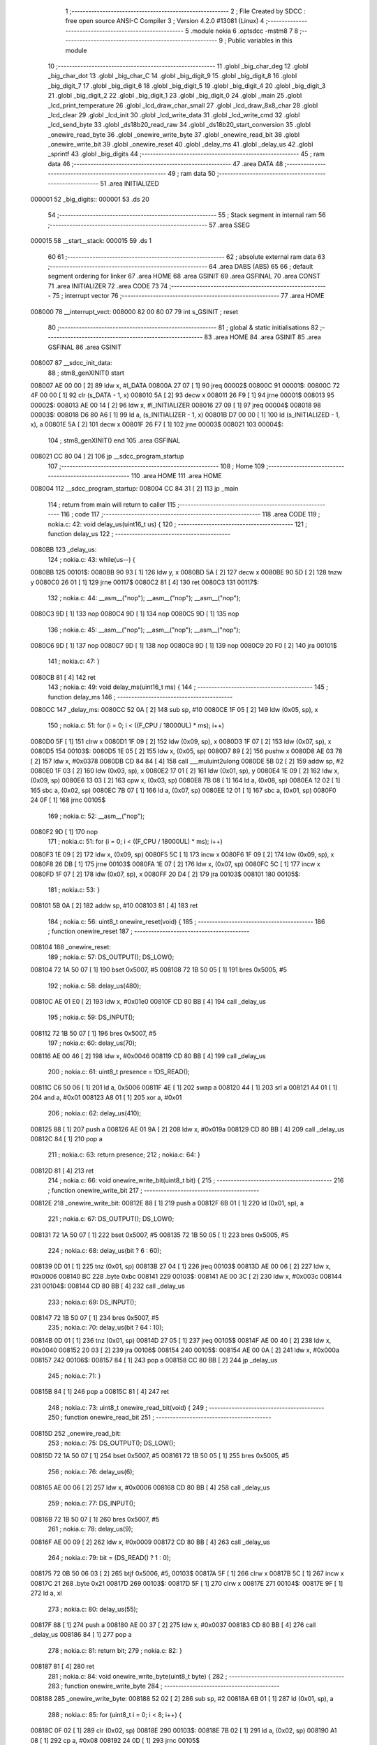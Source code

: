                                       1 ;--------------------------------------------------------
                                      2 ; File Created by SDCC : free open source ANSI-C Compiler
                                      3 ; Version 4.2.0 #13081 (Linux)
                                      4 ;--------------------------------------------------------
                                      5 	.module nokia
                                      6 	.optsdcc -mstm8
                                      7 	
                                      8 ;--------------------------------------------------------
                                      9 ; Public variables in this module
                                     10 ;--------------------------------------------------------
                                     11 	.globl _big_char_deg
                                     12 	.globl _big_char_dot
                                     13 	.globl _big_char_C
                                     14 	.globl _big_digit_9
                                     15 	.globl _big_digit_8
                                     16 	.globl _big_digit_7
                                     17 	.globl _big_digit_6
                                     18 	.globl _big_digit_5
                                     19 	.globl _big_digit_4
                                     20 	.globl _big_digit_3
                                     21 	.globl _big_digit_2
                                     22 	.globl _big_digit_1
                                     23 	.globl _big_digit_0
                                     24 	.globl _main
                                     25 	.globl _lcd_print_temperature
                                     26 	.globl _lcd_draw_char_small
                                     27 	.globl _lcd_draw_8x8_char
                                     28 	.globl _lcd_clear
                                     29 	.globl _lcd_init
                                     30 	.globl _lcd_write_data
                                     31 	.globl _lcd_write_cmd
                                     32 	.globl _lcd_send_byte
                                     33 	.globl _ds18b20_read_raw
                                     34 	.globl _ds18b20_start_conversion
                                     35 	.globl _onewire_read_byte
                                     36 	.globl _onewire_write_byte
                                     37 	.globl _onewire_read_bit
                                     38 	.globl _onewire_write_bit
                                     39 	.globl _onewire_reset
                                     40 	.globl _delay_ms
                                     41 	.globl _delay_us
                                     42 	.globl _sprintf
                                     43 	.globl _big_digits
                                     44 ;--------------------------------------------------------
                                     45 ; ram data
                                     46 ;--------------------------------------------------------
                                     47 	.area DATA
                                     48 ;--------------------------------------------------------
                                     49 ; ram data
                                     50 ;--------------------------------------------------------
                                     51 	.area INITIALIZED
      000001                         52 _big_digits::
      000001                         53 	.ds 20
                                     54 ;--------------------------------------------------------
                                     55 ; Stack segment in internal ram
                                     56 ;--------------------------------------------------------
                                     57 	.area	SSEG
      000015                         58 __start__stack:
      000015                         59 	.ds	1
                                     60 
                                     61 ;--------------------------------------------------------
                                     62 ; absolute external ram data
                                     63 ;--------------------------------------------------------
                                     64 	.area DABS (ABS)
                                     65 
                                     66 ; default segment ordering for linker
                                     67 	.area HOME
                                     68 	.area GSINIT
                                     69 	.area GSFINAL
                                     70 	.area CONST
                                     71 	.area INITIALIZER
                                     72 	.area CODE
                                     73 
                                     74 ;--------------------------------------------------------
                                     75 ; interrupt vector
                                     76 ;--------------------------------------------------------
                                     77 	.area HOME
      008000                         78 __interrupt_vect:
      008000 82 00 80 07             79 	int s_GSINIT ; reset
                                     80 ;--------------------------------------------------------
                                     81 ; global & static initialisations
                                     82 ;--------------------------------------------------------
                                     83 	.area HOME
                                     84 	.area GSINIT
                                     85 	.area GSFINAL
                                     86 	.area GSINIT
      008007                         87 __sdcc_init_data:
                                     88 ; stm8_genXINIT() start
      008007 AE 00 00         [ 2]   89 	ldw x, #l_DATA
      00800A 27 07            [ 1]   90 	jreq	00002$
      00800C                         91 00001$:
      00800C 72 4F 00 00      [ 1]   92 	clr (s_DATA - 1, x)
      008010 5A               [ 2]   93 	decw x
      008011 26 F9            [ 1]   94 	jrne	00001$
      008013                         95 00002$:
      008013 AE 00 14         [ 2]   96 	ldw	x, #l_INITIALIZER
      008016 27 09            [ 1]   97 	jreq	00004$
      008018                         98 00003$:
      008018 D6 80 A6         [ 1]   99 	ld	a, (s_INITIALIZER - 1, x)
      00801B D7 00 00         [ 1]  100 	ld	(s_INITIALIZED - 1, x), a
      00801E 5A               [ 2]  101 	decw	x
      00801F 26 F7            [ 1]  102 	jrne	00003$
      008021                        103 00004$:
                                    104 ; stm8_genXINIT() end
                                    105 	.area GSFINAL
      008021 CC 80 04         [ 2]  106 	jp	__sdcc_program_startup
                                    107 ;--------------------------------------------------------
                                    108 ; Home
                                    109 ;--------------------------------------------------------
                                    110 	.area HOME
                                    111 	.area HOME
      008004                        112 __sdcc_program_startup:
      008004 CC 84 31         [ 2]  113 	jp	_main
                                    114 ;	return from main will return to caller
                                    115 ;--------------------------------------------------------
                                    116 ; code
                                    117 ;--------------------------------------------------------
                                    118 	.area CODE
                                    119 ;	nokia.c: 42: void delay_us(uint16_t us) {
                                    120 ;	-----------------------------------------
                                    121 ;	 function delay_us
                                    122 ;	-----------------------------------------
      0080BB                        123 _delay_us:
                                    124 ;	nokia.c: 43: while(us--) {
      0080BB                        125 00101$:
      0080BB 90 93            [ 1]  126 	ldw	y, x
      0080BD 5A               [ 2]  127 	decw	x
      0080BE 90 5D            [ 2]  128 	tnzw	y
      0080C0 26 01            [ 1]  129 	jrne	00117$
      0080C2 81               [ 4]  130 	ret
      0080C3                        131 00117$:
                                    132 ;	nokia.c: 44: __asm__("nop"); __asm__("nop"); __asm__("nop");
      0080C3 9D               [ 1]  133 	nop
      0080C4 9D               [ 1]  134 	nop
      0080C5 9D               [ 1]  135 	nop
                                    136 ;	nokia.c: 45: __asm__("nop"); __asm__("nop"); __asm__("nop");
      0080C6 9D               [ 1]  137 	nop
      0080C7 9D               [ 1]  138 	nop
      0080C8 9D               [ 1]  139 	nop
      0080C9 20 F0            [ 2]  140 	jra	00101$
                                    141 ;	nokia.c: 47: }
      0080CB 81               [ 4]  142 	ret
                                    143 ;	nokia.c: 49: void delay_ms(uint16_t ms) {
                                    144 ;	-----------------------------------------
                                    145 ;	 function delay_ms
                                    146 ;	-----------------------------------------
      0080CC                        147 _delay_ms:
      0080CC 52 0A            [ 2]  148 	sub	sp, #10
      0080CE 1F 05            [ 2]  149 	ldw	(0x05, sp), x
                                    150 ;	nokia.c: 51: for (i = 0; i < ((F_CPU / 18000UL) * ms); i++)
      0080D0 5F               [ 1]  151 	clrw	x
      0080D1 1F 09            [ 2]  152 	ldw	(0x09, sp), x
      0080D3 1F 07            [ 2]  153 	ldw	(0x07, sp), x
      0080D5                        154 00103$:
      0080D5 1E 05            [ 2]  155 	ldw	x, (0x05, sp)
      0080D7 89               [ 2]  156 	pushw	x
      0080D8 AE 03 78         [ 2]  157 	ldw	x, #0x0378
      0080DB CD 84 84         [ 4]  158 	call	___muluint2ulong
      0080DE 5B 02            [ 2]  159 	addw	sp, #2
      0080E0 1F 03            [ 2]  160 	ldw	(0x03, sp), x
      0080E2 17 01            [ 2]  161 	ldw	(0x01, sp), y
      0080E4 1E 09            [ 2]  162 	ldw	x, (0x09, sp)
      0080E6 13 03            [ 2]  163 	cpw	x, (0x03, sp)
      0080E8 7B 08            [ 1]  164 	ld	a, (0x08, sp)
      0080EA 12 02            [ 1]  165 	sbc	a, (0x02, sp)
      0080EC 7B 07            [ 1]  166 	ld	a, (0x07, sp)
      0080EE 12 01            [ 1]  167 	sbc	a, (0x01, sp)
      0080F0 24 0F            [ 1]  168 	jrnc	00105$
                                    169 ;	nokia.c: 52: __asm__("nop");
      0080F2 9D               [ 1]  170 	nop
                                    171 ;	nokia.c: 51: for (i = 0; i < ((F_CPU / 18000UL) * ms); i++)
      0080F3 1E 09            [ 2]  172 	ldw	x, (0x09, sp)
      0080F5 5C               [ 1]  173 	incw	x
      0080F6 1F 09            [ 2]  174 	ldw	(0x09, sp), x
      0080F8 26 DB            [ 1]  175 	jrne	00103$
      0080FA 1E 07            [ 2]  176 	ldw	x, (0x07, sp)
      0080FC 5C               [ 1]  177 	incw	x
      0080FD 1F 07            [ 2]  178 	ldw	(0x07, sp), x
      0080FF 20 D4            [ 2]  179 	jra	00103$
      008101                        180 00105$:
                                    181 ;	nokia.c: 53: }
      008101 5B 0A            [ 2]  182 	addw	sp, #10
      008103 81               [ 4]  183 	ret
                                    184 ;	nokia.c: 56: uint8_t onewire_reset(void) {
                                    185 ;	-----------------------------------------
                                    186 ;	 function onewire_reset
                                    187 ;	-----------------------------------------
      008104                        188 _onewire_reset:
                                    189 ;	nokia.c: 57: DS_OUTPUT(); DS_LOW();
      008104 72 1A 50 07      [ 1]  190 	bset	0x5007, #5
      008108 72 1B 50 05      [ 1]  191 	bres	0x5005, #5
                                    192 ;	nokia.c: 58: delay_us(480);
      00810C AE 01 E0         [ 2]  193 	ldw	x, #0x01e0
      00810F CD 80 BB         [ 4]  194 	call	_delay_us
                                    195 ;	nokia.c: 59: DS_INPUT();
      008112 72 1B 50 07      [ 1]  196 	bres	0x5007, #5
                                    197 ;	nokia.c: 60: delay_us(70);
      008116 AE 00 46         [ 2]  198 	ldw	x, #0x0046
      008119 CD 80 BB         [ 4]  199 	call	_delay_us
                                    200 ;	nokia.c: 61: uint8_t presence = !DS_READ();
      00811C C6 50 06         [ 1]  201 	ld	a, 0x5006
      00811F 4E               [ 1]  202 	swap	a
      008120 44               [ 1]  203 	srl	a
      008121 A4 01            [ 1]  204 	and	a, #0x01
      008123 A8 01            [ 1]  205 	xor	a, #0x01
                                    206 ;	nokia.c: 62: delay_us(410);
      008125 88               [ 1]  207 	push	a
      008126 AE 01 9A         [ 2]  208 	ldw	x, #0x019a
      008129 CD 80 BB         [ 4]  209 	call	_delay_us
      00812C 84               [ 1]  210 	pop	a
                                    211 ;	nokia.c: 63: return presence;
                                    212 ;	nokia.c: 64: }
      00812D 81               [ 4]  213 	ret
                                    214 ;	nokia.c: 66: void onewire_write_bit(uint8_t bit) {
                                    215 ;	-----------------------------------------
                                    216 ;	 function onewire_write_bit
                                    217 ;	-----------------------------------------
      00812E                        218 _onewire_write_bit:
      00812E 88               [ 1]  219 	push	a
      00812F 6B 01            [ 1]  220 	ld	(0x01, sp), a
                                    221 ;	nokia.c: 67: DS_OUTPUT(); DS_LOW();
      008131 72 1A 50 07      [ 1]  222 	bset	0x5007, #5
      008135 72 1B 50 05      [ 1]  223 	bres	0x5005, #5
                                    224 ;	nokia.c: 68: delay_us(bit ? 6 : 60);
      008139 0D 01            [ 1]  225 	tnz	(0x01, sp)
      00813B 27 04            [ 1]  226 	jreq	00103$
      00813D AE 00 06         [ 2]  227 	ldw	x, #0x0006
      008140 BC                     228 	.byte 0xbc
      008141                        229 00103$:
      008141 AE 00 3C         [ 2]  230 	ldw	x, #0x003c
      008144                        231 00104$:
      008144 CD 80 BB         [ 4]  232 	call	_delay_us
                                    233 ;	nokia.c: 69: DS_INPUT();
      008147 72 1B 50 07      [ 1]  234 	bres	0x5007, #5
                                    235 ;	nokia.c: 70: delay_us(bit ? 64 : 10);
      00814B 0D 01            [ 1]  236 	tnz	(0x01, sp)
      00814D 27 05            [ 1]  237 	jreq	00105$
      00814F AE 00 40         [ 2]  238 	ldw	x, #0x0040
      008152 20 03            [ 2]  239 	jra	00106$
      008154                        240 00105$:
      008154 AE 00 0A         [ 2]  241 	ldw	x, #0x000a
      008157                        242 00106$:
      008157 84               [ 1]  243 	pop	a
      008158 CC 80 BB         [ 2]  244 	jp	_delay_us
                                    245 ;	nokia.c: 71: }
      00815B 84               [ 1]  246 	pop	a
      00815C 81               [ 4]  247 	ret
                                    248 ;	nokia.c: 73: uint8_t onewire_read_bit(void) {
                                    249 ;	-----------------------------------------
                                    250 ;	 function onewire_read_bit
                                    251 ;	-----------------------------------------
      00815D                        252 _onewire_read_bit:
                                    253 ;	nokia.c: 75: DS_OUTPUT(); DS_LOW();
      00815D 72 1A 50 07      [ 1]  254 	bset	0x5007, #5
      008161 72 1B 50 05      [ 1]  255 	bres	0x5005, #5
                                    256 ;	nokia.c: 76: delay_us(6);
      008165 AE 00 06         [ 2]  257 	ldw	x, #0x0006
      008168 CD 80 BB         [ 4]  258 	call	_delay_us
                                    259 ;	nokia.c: 77: DS_INPUT();
      00816B 72 1B 50 07      [ 1]  260 	bres	0x5007, #5
                                    261 ;	nokia.c: 78: delay_us(9);
      00816F AE 00 09         [ 2]  262 	ldw	x, #0x0009
      008172 CD 80 BB         [ 4]  263 	call	_delay_us
                                    264 ;	nokia.c: 79: bit = (DS_READ() ? 1 : 0);
      008175 72 0B 50 06 03   [ 2]  265 	btjf	0x5006, #5, 00103$
      00817A 5F               [ 1]  266 	clrw	x
      00817B 5C               [ 1]  267 	incw	x
      00817C 21                     268 	.byte 0x21
      00817D                        269 00103$:
      00817D 5F               [ 1]  270 	clrw	x
      00817E                        271 00104$:
      00817E 9F               [ 1]  272 	ld	a, xl
                                    273 ;	nokia.c: 80: delay_us(55);
      00817F 88               [ 1]  274 	push	a
      008180 AE 00 37         [ 2]  275 	ldw	x, #0x0037
      008183 CD 80 BB         [ 4]  276 	call	_delay_us
      008186 84               [ 1]  277 	pop	a
                                    278 ;	nokia.c: 81: return bit;
                                    279 ;	nokia.c: 82: }
      008187 81               [ 4]  280 	ret
                                    281 ;	nokia.c: 84: void onewire_write_byte(uint8_t byte) {
                                    282 ;	-----------------------------------------
                                    283 ;	 function onewire_write_byte
                                    284 ;	-----------------------------------------
      008188                        285 _onewire_write_byte:
      008188 52 02            [ 2]  286 	sub	sp, #2
      00818A 6B 01            [ 1]  287 	ld	(0x01, sp), a
                                    288 ;	nokia.c: 85: for (uint8_t i = 0; i < 8; i++) {
      00818C 0F 02            [ 1]  289 	clr	(0x02, sp)
      00818E                        290 00103$:
      00818E 7B 02            [ 1]  291 	ld	a, (0x02, sp)
      008190 A1 08            [ 1]  292 	cp	a, #0x08
      008192 24 0D            [ 1]  293 	jrnc	00105$
                                    294 ;	nokia.c: 86: onewire_write_bit(byte & 0x01);
      008194 7B 01            [ 1]  295 	ld	a, (0x01, sp)
      008196 A4 01            [ 1]  296 	and	a, #0x01
      008198 CD 81 2E         [ 4]  297 	call	_onewire_write_bit
                                    298 ;	nokia.c: 87: byte >>= 1;
      00819B 04 01            [ 1]  299 	srl	(0x01, sp)
                                    300 ;	nokia.c: 85: for (uint8_t i = 0; i < 8; i++) {
      00819D 0C 02            [ 1]  301 	inc	(0x02, sp)
      00819F 20 ED            [ 2]  302 	jra	00103$
      0081A1                        303 00105$:
                                    304 ;	nokia.c: 89: }
      0081A1 5B 02            [ 2]  305 	addw	sp, #2
      0081A3 81               [ 4]  306 	ret
                                    307 ;	nokia.c: 91: uint8_t onewire_read_byte(void) {
                                    308 ;	-----------------------------------------
                                    309 ;	 function onewire_read_byte
                                    310 ;	-----------------------------------------
      0081A4                        311 _onewire_read_byte:
      0081A4 52 02            [ 2]  312 	sub	sp, #2
                                    313 ;	nokia.c: 92: uint8_t byte = 0;
      0081A6 0F 01            [ 1]  314 	clr	(0x01, sp)
                                    315 ;	nokia.c: 93: for (uint8_t i = 0; i < 8; i++) {
      0081A8 0F 02            [ 1]  316 	clr	(0x02, sp)
      0081AA                        317 00105$:
      0081AA 7B 02            [ 1]  318 	ld	a, (0x02, sp)
      0081AC A1 08            [ 1]  319 	cp	a, #0x08
      0081AE 24 11            [ 1]  320 	jrnc	00103$
                                    321 ;	nokia.c: 94: byte >>= 1;
      0081B0 04 01            [ 1]  322 	srl	(0x01, sp)
                                    323 ;	nokia.c: 95: if (onewire_read_bit()) byte |= 0x80;
      0081B2 CD 81 5D         [ 4]  324 	call	_onewire_read_bit
      0081B5 4D               [ 1]  325 	tnz	a
      0081B6 27 05            [ 1]  326 	jreq	00106$
      0081B8 08 01            [ 1]  327 	sll	(0x01, sp)
      0081BA 99               [ 1]  328 	scf
      0081BB 06 01            [ 1]  329 	rrc	(0x01, sp)
      0081BD                        330 00106$:
                                    331 ;	nokia.c: 93: for (uint8_t i = 0; i < 8; i++) {
      0081BD 0C 02            [ 1]  332 	inc	(0x02, sp)
      0081BF 20 E9            [ 2]  333 	jra	00105$
      0081C1                        334 00103$:
                                    335 ;	nokia.c: 97: return byte;
      0081C1 7B 01            [ 1]  336 	ld	a, (0x01, sp)
                                    337 ;	nokia.c: 98: }
      0081C3 5B 02            [ 2]  338 	addw	sp, #2
      0081C5 81               [ 4]  339 	ret
                                    340 ;	nokia.c: 100: void ds18b20_start_conversion(void) {
                                    341 ;	-----------------------------------------
                                    342 ;	 function ds18b20_start_conversion
                                    343 ;	-----------------------------------------
      0081C6                        344 _ds18b20_start_conversion:
                                    345 ;	nokia.c: 101: onewire_reset();
      0081C6 CD 81 04         [ 4]  346 	call	_onewire_reset
                                    347 ;	nokia.c: 102: onewire_write_byte(0xCC);
      0081C9 A6 CC            [ 1]  348 	ld	a, #0xcc
      0081CB CD 81 88         [ 4]  349 	call	_onewire_write_byte
                                    350 ;	nokia.c: 103: onewire_write_byte(0x44);
      0081CE A6 44            [ 1]  351 	ld	a, #0x44
                                    352 ;	nokia.c: 104: }
      0081D0 CC 81 88         [ 2]  353 	jp	_onewire_write_byte
                                    354 ;	nokia.c: 106: int16_t ds18b20_read_raw(void) {
                                    355 ;	-----------------------------------------
                                    356 ;	 function ds18b20_read_raw
                                    357 ;	-----------------------------------------
      0081D3                        358 _ds18b20_read_raw:
      0081D3 52 04            [ 2]  359 	sub	sp, #4
                                    360 ;	nokia.c: 107: onewire_reset();
      0081D5 CD 81 04         [ 4]  361 	call	_onewire_reset
                                    362 ;	nokia.c: 108: onewire_write_byte(0xCC);
      0081D8 A6 CC            [ 1]  363 	ld	a, #0xcc
      0081DA CD 81 88         [ 4]  364 	call	_onewire_write_byte
                                    365 ;	nokia.c: 109: onewire_write_byte(0xBE);
      0081DD A6 BE            [ 1]  366 	ld	a, #0xbe
      0081DF CD 81 88         [ 4]  367 	call	_onewire_write_byte
                                    368 ;	nokia.c: 110: uint8_t lsb = onewire_read_byte();
      0081E2 CD 81 A4         [ 4]  369 	call	_onewire_read_byte
                                    370 ;	nokia.c: 111: uint8_t msb = onewire_read_byte();
      0081E5 88               [ 1]  371 	push	a
      0081E6 CD 81 A4         [ 4]  372 	call	_onewire_read_byte
      0081E9 95               [ 1]  373 	ld	xh, a
      0081EA 84               [ 1]  374 	pop	a
                                    375 ;	nokia.c: 112: return ((int16_t)msb << 8) | lsb;
      0081EB 0F 02            [ 1]  376 	clr	(0x02, sp)
      0081ED 0F 03            [ 1]  377 	clr	(0x03, sp)
      0081EF 1A 02            [ 1]  378 	or	a, (0x02, sp)
      0081F1 02               [ 1]  379 	rlwa	x
      0081F2 1A 03            [ 1]  380 	or	a, (0x03, sp)
      0081F4 95               [ 1]  381 	ld	xh, a
                                    382 ;	nokia.c: 113: }
      0081F5 5B 04            [ 2]  383 	addw	sp, #4
      0081F7 81               [ 4]  384 	ret
                                    385 ;	nokia.c: 117: void lcd_send_byte(uint8_t data) {
                                    386 ;	-----------------------------------------
                                    387 ;	 function lcd_send_byte
                                    388 ;	-----------------------------------------
      0081F8                        389 _lcd_send_byte:
      0081F8 88               [ 1]  390 	push	a
      0081F9 95               [ 1]  391 	ld	xh, a
                                    392 ;	nokia.c: 118: for (uint8_t i = 0; i < 8; i++) {
      0081FA 0F 01            [ 1]  393 	clr	(0x01, sp)
      0081FC                        394 00106$:
      0081FC 7B 01            [ 1]  395 	ld	a, (0x01, sp)
      0081FE A1 08            [ 1]  396 	cp	a, #0x08
      008200 24 21            [ 1]  397 	jrnc	00108$
                                    398 ;	nokia.c: 119: if (data & 0x80) LCD_DIN_HIGH();  // Si bit courant = 1, ligne DIN à 1
      008202 C6 50 0A         [ 1]  399 	ld	a, 0x500a
      008205 5D               [ 2]  400 	tnzw	x
      008206 2A 07            [ 1]  401 	jrpl	00102$
      008208 AA 40            [ 1]  402 	or	a, #0x40
      00820A C7 50 0A         [ 1]  403 	ld	0x500a, a
      00820D 20 05            [ 2]  404 	jra	00103$
      00820F                        405 00102$:
                                    406 ;	nokia.c: 120: else LCD_DIN_LOW();               // Sinon ligne DIN à 0
      00820F A4 BF            [ 1]  407 	and	a, #0xbf
      008211 C7 50 0A         [ 1]  408 	ld	0x500a, a
      008214                        409 00103$:
                                    410 ;	nokia.c: 122: LCD_CLK_HIGH();  // Front montant : le LCD lit le bit ici
      008214 72 1A 50 0A      [ 1]  411 	bset	0x500a, #5
                                    412 ;	nokia.c: 123: LCD_CLK_LOW();   // Front descendant : prêt pour le bit suivant
      008218 72 1B 50 0A      [ 1]  413 	bres	0x500a, #5
                                    414 ;	nokia.c: 125: data <<= 1;  // Décale vers la gauche pour le prochain bit
      00821C 9E               [ 1]  415 	ld	a, xh
      00821D 48               [ 1]  416 	sll	a
      00821E 95               [ 1]  417 	ld	xh, a
                                    418 ;	nokia.c: 118: for (uint8_t i = 0; i < 8; i++) {
      00821F 0C 01            [ 1]  419 	inc	(0x01, sp)
      008221 20 D9            [ 2]  420 	jra	00106$
      008223                        421 00108$:
                                    422 ;	nokia.c: 127: }
      008223 84               [ 1]  423 	pop	a
      008224 81               [ 4]  424 	ret
                                    425 ;	nokia.c: 131: void lcd_write_cmd(uint8_t cmd) {
                                    426 ;	-----------------------------------------
                                    427 ;	 function lcd_write_cmd
                                    428 ;	-----------------------------------------
      008225                        429 _lcd_write_cmd:
      008225 97               [ 1]  430 	ld	xl, a
                                    431 ;	nokia.c: 132: LCD_DC_LOW();     // On sélectionne le mode "commande"
      008226 72 19 50 0A      [ 1]  432 	bres	0x500a, #4
                                    433 ;	nokia.c: 133: LCD_CE_LOW();     // Active la communication avec l'écran
      00822A 72 13 50 0F      [ 1]  434 	bres	0x500f, #1
                                    435 ;	nokia.c: 134: lcd_send_byte(cmd); // Envoie la commande
      00822E 9F               [ 1]  436 	ld	a, xl
      00822F CD 81 F8         [ 4]  437 	call	_lcd_send_byte
                                    438 ;	nokia.c: 135: LCD_CE_HIGH();    // Termine la communication
      008232 72 12 50 0F      [ 1]  439 	bset	0x500f, #1
                                    440 ;	nokia.c: 136: }
      008236 81               [ 4]  441 	ret
                                    442 ;	nokia.c: 140: void lcd_write_data(uint8_t data) {
                                    443 ;	-----------------------------------------
                                    444 ;	 function lcd_write_data
                                    445 ;	-----------------------------------------
      008237                        446 _lcd_write_data:
      008237 97               [ 1]  447 	ld	xl, a
                                    448 ;	nokia.c: 141: LCD_DC_HIGH();     // Mode "donnée"
      008238 72 18 50 0A      [ 1]  449 	bset	0x500a, #4
                                    450 ;	nokia.c: 142: LCD_CE_LOW();      // Active la communication avec l'écran
      00823C 72 13 50 0F      [ 1]  451 	bres	0x500f, #1
                                    452 ;	nokia.c: 143: lcd_send_byte(data);  // Envoie la donnée (1 octet = 8 pixels verticaux)
      008240 9F               [ 1]  453 	ld	a, xl
      008241 CD 81 F8         [ 4]  454 	call	_lcd_send_byte
                                    455 ;	nokia.c: 144: LCD_CE_HIGH();     // Termine la communication
      008244 72 12 50 0F      [ 1]  456 	bset	0x500f, #1
                                    457 ;	nokia.c: 145: }
      008248 81               [ 4]  458 	ret
                                    459 ;	nokia.c: 149: void lcd_init(void) {
                                    460 ;	-----------------------------------------
                                    461 ;	 function lcd_init
                                    462 ;	-----------------------------------------
      008249                        463 _lcd_init:
                                    464 ;	nokia.c: 151: PC_DDR |= (1 << 4) | (1 << 5) | (1 << 6) | (1 << 7);
      008249 C6 50 0C         [ 1]  465 	ld	a, 0x500c
      00824C AA F0            [ 1]  466 	or	a, #0xf0
      00824E C7 50 0C         [ 1]  467 	ld	0x500c, a
                                    468 ;	nokia.c: 152: PC_CR1 |= (1 << 4) | (1 << 5) | (1 << 6) | (1 << 7);
      008251 C6 50 0D         [ 1]  469 	ld	a, 0x500d
      008254 AA F0            [ 1]  470 	or	a, #0xf0
      008256 C7 50 0D         [ 1]  471 	ld	0x500d, a
                                    472 ;	nokia.c: 155: PD_DDR |= (1 << 1);
      008259 72 12 50 11      [ 1]  473 	bset	0x5011, #1
                                    474 ;	nokia.c: 156: PD_CR1 |= (1 << 1);
      00825D 72 12 50 12      [ 1]  475 	bset	0x5012, #1
                                    476 ;	nokia.c: 159: LCD_RST_LOW();     // Maintient RST à 0
      008261 72 1F 50 0A      [ 1]  477 	bres	0x500a, #7
                                    478 ;	nokia.c: 160: delay_ms(100);     // Attend 100 ms
      008265 AE 00 64         [ 2]  479 	ldw	x, #0x0064
      008268 CD 80 CC         [ 4]  480 	call	_delay_ms
                                    481 ;	nokia.c: 161: LCD_RST_HIGH();    // Libère RST → redémarrage du LCD
      00826B 72 1E 50 0A      [ 1]  482 	bset	0x500a, #7
                                    483 ;	nokia.c: 164: lcd_write_cmd(0x21); // Mode étendu (permet config contraste, température...)
      00826F A6 21            [ 1]  484 	ld	a, #0x21
      008271 CD 82 25         [ 4]  485 	call	_lcd_write_cmd
                                    486 ;	nokia.c: 165: lcd_write_cmd(0xB0); // Contraste (valeur entre 0x80 et 0xBF, à adapter si besoin)
      008274 A6 B0            [ 1]  487 	ld	a, #0xb0
      008276 CD 82 25         [ 4]  488 	call	_lcd_write_cmd
                                    489 ;	nokia.c: 166: lcd_write_cmd(0x04); // Coefficient de température (valeur recommandée)
      008279 A6 04            [ 1]  490 	ld	a, #0x04
      00827B CD 82 25         [ 4]  491 	call	_lcd_write_cmd
                                    492 ;	nokia.c: 167: lcd_write_cmd(0x14); // Biais LCD (rapport tension segments)
      00827E A6 14            [ 1]  493 	ld	a, #0x14
      008280 CD 82 25         [ 4]  494 	call	_lcd_write_cmd
                                    495 ;	nokia.c: 168: lcd_write_cmd(0x20); // Retour en mode basique
      008283 A6 20            [ 1]  496 	ld	a, #0x20
      008285 CD 82 25         [ 4]  497 	call	_lcd_write_cmd
                                    498 ;	nokia.c: 169: lcd_write_cmd(0x0C); // Affichage normal (pas d’inversion, pas de tout-éteint)
      008288 A6 0C            [ 1]  499 	ld	a, #0x0c
                                    500 ;	nokia.c: 170: }
      00828A CC 82 25         [ 2]  501 	jp	_lcd_write_cmd
                                    502 ;	nokia.c: 174: void lcd_clear(void) {
                                    503 ;	-----------------------------------------
                                    504 ;	 function lcd_clear
                                    505 ;	-----------------------------------------
      00828D                        506 _lcd_clear:
                                    507 ;	nokia.c: 175: for (uint16_t i = 0; i < 504; i++) {
      00828D 5F               [ 1]  508 	clrw	x
      00828E                        509 00103$:
      00828E 90 93            [ 1]  510 	ldw	y, x
      008290 90 A3 01 F8      [ 2]  511 	cpw	y, #0x01f8
      008294 25 01            [ 1]  512 	jrc	00118$
      008296 81               [ 4]  513 	ret
      008297                        514 00118$:
                                    515 ;	nokia.c: 176: lcd_write_data(0x00); // Chaque octet = 8 pixels verticaux noirs
      008297 89               [ 2]  516 	pushw	x
      008298 4F               [ 1]  517 	clr	a
      008299 CD 82 37         [ 4]  518 	call	_lcd_write_data
      00829C 85               [ 2]  519 	popw	x
                                    520 ;	nokia.c: 175: for (uint16_t i = 0; i < 504; i++) {
      00829D 5C               [ 1]  521 	incw	x
      00829E 20 EE            [ 2]  522 	jra	00103$
                                    523 ;	nokia.c: 178: }
      0082A0 81               [ 4]  524 	ret
                                    525 ;	nokia.c: 183: void lcd_draw_8x8_char(const uint8_t* glyph, uint8_t x, uint8_t y) {
                                    526 ;	-----------------------------------------
                                    527 ;	 function lcd_draw_8x8_char
                                    528 ;	-----------------------------------------
      0082A1                        529 _lcd_draw_8x8_char:
      0082A1 52 08            [ 2]  530 	sub	sp, #8
      0082A3 1F 04            [ 2]  531 	ldw	(0x04, sp), x
      0082A5 6B 03            [ 1]  532 	ld	(0x03, sp), a
                                    533 ;	nokia.c: 184: for (uint8_t col = 0; col < 8; col++) {
      0082A7 0F 06            [ 1]  534 	clr	(0x06, sp)
      0082A9                        535 00109$:
      0082A9 7B 06            [ 1]  536 	ld	a, (0x06, sp)
      0082AB A1 08            [ 1]  537 	cp	a, #0x08
      0082AD 24 6B            [ 1]  538 	jrnc	00111$
                                    539 ;	nokia.c: 185: uint8_t out = 0;
      0082AF 0F 07            [ 1]  540 	clr	(0x07, sp)
                                    541 ;	nokia.c: 186: for (uint8_t row = 0; row < 8; row++) {
      0082B1 A6 07            [ 1]  542 	ld	a, #0x07
      0082B3 10 06            [ 1]  543 	sub	a, (0x06, sp)
      0082B5 5F               [ 1]  544 	clrw	x
      0082B6 5C               [ 1]  545 	incw	x
      0082B7 1F 01            [ 2]  546 	ldw	(0x01, sp), x
      0082B9 4D               [ 1]  547 	tnz	a
      0082BA 27 07            [ 1]  548 	jreq	00142$
      0082BC                        549 00141$:
      0082BC 08 02            [ 1]  550 	sll	(0x02, sp)
      0082BE 09 01            [ 1]  551 	rlc	(0x01, sp)
      0082C0 4A               [ 1]  552 	dec	a
      0082C1 26 F9            [ 1]  553 	jrne	00141$
      0082C3                        554 00142$:
      0082C3 0F 08            [ 1]  555 	clr	(0x08, sp)
      0082C5                        556 00106$:
      0082C5 7B 08            [ 1]  557 	ld	a, (0x08, sp)
      0082C7 A1 08            [ 1]  558 	cp	a, #0x08
      0082C9 24 2A            [ 1]  559 	jrnc	00103$
                                    560 ;	nokia.c: 187: if (glyph[row] & (1 << (7 - col))) {
      0082CB 5F               [ 1]  561 	clrw	x
      0082CC 7B 08            [ 1]  562 	ld	a, (0x08, sp)
      0082CE 97               [ 1]  563 	ld	xl, a
      0082CF 72 FB 04         [ 2]  564 	addw	x, (0x04, sp)
      0082D2 F6               [ 1]  565 	ld	a, (x)
      0082D3 5F               [ 1]  566 	clrw	x
      0082D4 14 02            [ 1]  567 	and	a, (0x02, sp)
      0082D6 01               [ 1]  568 	rrwa	x
      0082D7 14 01            [ 1]  569 	and	a, (0x01, sp)
      0082D9 97               [ 1]  570 	ld	xl, a
      0082DA 5D               [ 2]  571 	tnzw	x
      0082DB 27 14            [ 1]  572 	jreq	00107$
                                    573 ;	nokia.c: 188: out |= (1 << row);  // Transpose bit : ligne → colonne
      0082DD 7B 08            [ 1]  574 	ld	a, (0x08, sp)
      0082DF 97               [ 1]  575 	ld	xl, a
      0082E0 A6 01            [ 1]  576 	ld	a, #0x01
      0082E2 88               [ 1]  577 	push	a
      0082E3 9F               [ 1]  578 	ld	a, xl
      0082E4 4D               [ 1]  579 	tnz	a
      0082E5 27 05            [ 1]  580 	jreq	00146$
      0082E7                        581 00145$:
      0082E7 08 01            [ 1]  582 	sll	(1, sp)
      0082E9 4A               [ 1]  583 	dec	a
      0082EA 26 FB            [ 1]  584 	jrne	00145$
      0082EC                        585 00146$:
      0082EC 84               [ 1]  586 	pop	a
      0082ED 1A 07            [ 1]  587 	or	a, (0x07, sp)
      0082EF 6B 07            [ 1]  588 	ld	(0x07, sp), a
      0082F1                        589 00107$:
                                    590 ;	nokia.c: 186: for (uint8_t row = 0; row < 8; row++) {
      0082F1 0C 08            [ 1]  591 	inc	(0x08, sp)
      0082F3 20 D0            [ 2]  592 	jra	00106$
      0082F5                        593 00103$:
                                    594 ;	nokia.c: 193: lcd_write_cmd(0x40 | (y / 8));   // Page Y (chaque page = 8 lignes)
      0082F5 7B 0B            [ 1]  595 	ld	a, (0x0b, sp)
      0082F7 5F               [ 1]  596 	clrw	x
      0082F8 97               [ 1]  597 	ld	xl, a
      0082F9 5D               [ 2]  598 	tnzw	x
      0082FA 2A 03            [ 1]  599 	jrpl	00147$
      0082FC 1C 00 07         [ 2]  600 	addw	x, #0x0007
      0082FF                        601 00147$:
      0082FF 57               [ 2]  602 	sraw	x
      008300 57               [ 2]  603 	sraw	x
      008301 57               [ 2]  604 	sraw	x
      008302 9F               [ 1]  605 	ld	a, xl
      008303 AA 40            [ 1]  606 	or	a, #0x40
      008305 CD 82 25         [ 4]  607 	call	_lcd_write_cmd
                                    608 ;	nokia.c: 194: lcd_write_cmd(0x80 | (x + col)); // Colonne X + décalage actuel
      008308 7B 03            [ 1]  609 	ld	a, (0x03, sp)
      00830A 1B 06            [ 1]  610 	add	a, (0x06, sp)
      00830C AA 80            [ 1]  611 	or	a, #0x80
      00830E CD 82 25         [ 4]  612 	call	_lcd_write_cmd
                                    613 ;	nokia.c: 196: lcd_write_data(out); // Envoie 1 colonne verticale de 8 pixels
      008311 7B 07            [ 1]  614 	ld	a, (0x07, sp)
      008313 CD 82 37         [ 4]  615 	call	_lcd_write_data
                                    616 ;	nokia.c: 184: for (uint8_t col = 0; col < 8; col++) {
      008316 0C 06            [ 1]  617 	inc	(0x06, sp)
      008318 20 8F            [ 2]  618 	jra	00109$
      00831A                        619 00111$:
                                    620 ;	nokia.c: 198: }
      00831A 5B 08            [ 2]  621 	addw	sp, #8
      00831C 85               [ 2]  622 	popw	x
      00831D 84               [ 1]  623 	pop	a
      00831E FC               [ 2]  624 	jp	(x)
                                    625 ;	nokia.c: 203: void lcd_draw_char_small(const uint8_t *data, uint8_t x, uint8_t page) {
                                    626 ;	-----------------------------------------
                                    627 ;	 function lcd_draw_char_small
                                    628 ;	-----------------------------------------
      00831F                        629 _lcd_draw_char_small:
      00831F 52 03            [ 2]  630 	sub	sp, #3
      008321 1F 01            [ 2]  631 	ldw	(0x01, sp), x
                                    632 ;	nokia.c: 204: lcd_write_cmd(0x80 | x);           // Position horizontale (X)
      008323 AA 80            [ 1]  633 	or	a, #0x80
      008325 CD 82 25         [ 4]  634 	call	_lcd_write_cmd
                                    635 ;	nokia.c: 205: lcd_write_cmd(0x40 | page);        // Position verticale (page Y de 8 lignes)
      008328 7B 06            [ 1]  636 	ld	a, (0x06, sp)
      00832A AA 40            [ 1]  637 	or	a, #0x40
      00832C CD 82 25         [ 4]  638 	call	_lcd_write_cmd
                                    639 ;	nokia.c: 207: for (uint8_t i = 0; i < 5; i++) {
      00832F 0F 03            [ 1]  640 	clr	(0x03, sp)
      008331                        641 00103$:
      008331 7B 03            [ 1]  642 	ld	a, (0x03, sp)
      008333 A1 05            [ 1]  643 	cp	a, #0x05
      008335 24 0F            [ 1]  644 	jrnc	00101$
                                    645 ;	nokia.c: 208: lcd_write_data(data[i]);       // Envoie les 5 colonnes du caractère
      008337 5F               [ 1]  646 	clrw	x
      008338 7B 03            [ 1]  647 	ld	a, (0x03, sp)
      00833A 97               [ 1]  648 	ld	xl, a
      00833B 72 FB 01         [ 2]  649 	addw	x, (0x01, sp)
      00833E F6               [ 1]  650 	ld	a, (x)
      00833F CD 82 37         [ 4]  651 	call	_lcd_write_data
                                    652 ;	nokia.c: 207: for (uint8_t i = 0; i < 5; i++) {
      008342 0C 03            [ 1]  653 	inc	(0x03, sp)
      008344 20 EB            [ 2]  654 	jra	00103$
      008346                        655 00101$:
                                    656 ;	nokia.c: 210: lcd_write_data(0x00); // Ajoute un espace de 1 colonne après
      008346 4F               [ 1]  657 	clr	a
      008347 1E 04            [ 2]  658 	ldw	x, (4, sp)
      008349 1F 05            [ 2]  659 	ldw	(5, sp), x
      00834B 5B 04            [ 2]  660 	addw	sp, #4
                                    661 ;	nokia.c: 211: }
      00834D CC 82 37         [ 2]  662 	jp	_lcd_write_data
      008350 84               [ 1]  663 	pop	a
      008351 FC               [ 2]  664 	jp	(x)
                                    665 ;	nokia.c: 215: void lcd_print_temperature(int16_t temp_x100, uint8_t x, uint8_t y) {
                                    666 ;	-----------------------------------------
                                    667 ;	 function lcd_print_temperature
                                    668 ;	-----------------------------------------
      008352                        669 _lcd_print_temperature:
      008352 52 0F            [ 2]  670 	sub	sp, #15
      008354 6B 0E            [ 1]  671 	ld	(0x0e, sp), a
                                    672 ;	nokia.c: 219: int int_part = temp_x100 / 100;
      008356 89               [ 2]  673 	pushw	x
      008357 4B 64            [ 1]  674 	push	#0x64
      008359 4B 00            [ 1]  675 	push	#0x00
      00835B CD 86 0F         [ 4]  676 	call	__divsint
      00835E 51               [ 1]  677 	exgw	x, y
      00835F 85               [ 2]  678 	popw	x
      008360 17 01            [ 2]  679 	ldw	(0x01, sp), y
                                    680 ;	nokia.c: 220: int frac_part = temp_x100 % 100;
      008362 89               [ 2]  681 	pushw	x
      008363 4B 64            [ 1]  682 	push	#0x64
      008365 4B 00            [ 1]  683 	push	#0x00
      008367 CD 85 7B         [ 4]  684 	call	__modsint
      00836A 51               [ 1]  685 	exgw	x, y
      00836B 85               [ 2]  686 	popw	x
      00836C 17 0C            [ 2]  687 	ldw	(0x0c, sp), y
                                    688 ;	nokia.c: 222: if (temp_x100 < 0) {
      00836E 5D               [ 2]  689 	tnzw	x
      00836F 2A 1E            [ 1]  690 	jrpl	00102$
                                    691 ;	nokia.c: 223: int_part = -int_part;
      008371 1E 01            [ 2]  692 	ldw	x, (0x01, sp)
      008373 50               [ 2]  693 	negw	x
                                    694 ;	nokia.c: 224: frac_part = -frac_part;
      008374 16 0C            [ 2]  695 	ldw	y, (0x0c, sp)
      008376 90 50            [ 2]  696 	negw	y
                                    697 ;	nokia.c: 225: buf[0] = '-';
      008378 A6 2D            [ 1]  698 	ld	a, #0x2d
      00837A 6B 03            [ 1]  699 	ld	(0x03, sp), a
                                    700 ;	nokia.c: 226: sprintf(buf + 1, "%d.%02d", int_part, frac_part);
      00837C 90 89            [ 2]  701 	pushw	y
      00837E 89               [ 2]  702 	pushw	x
      00837F 4B 94            [ 1]  703 	push	#<(___str_0+0)
      008381 4B 80            [ 1]  704 	push	#((___str_0+0) >> 8)
      008383 96               [ 1]  705 	ldw	x, sp
      008384 1C 00 0A         [ 2]  706 	addw	x, #10
      008387 89               [ 2]  707 	pushw	x
      008388 CD 85 0A         [ 4]  708 	call	_sprintf
      00838B 5B 08            [ 2]  709 	addw	sp, #8
      00838D 20 14            [ 2]  710 	jra	00103$
      00838F                        711 00102$:
                                    712 ;	nokia.c: 228: sprintf(buf, "%d.%02d", int_part, frac_part);
      00838F 1E 0C            [ 2]  713 	ldw	x, (0x0c, sp)
      008391 89               [ 2]  714 	pushw	x
      008392 1E 03            [ 2]  715 	ldw	x, (0x03, sp)
      008394 89               [ 2]  716 	pushw	x
      008395 4B 94            [ 1]  717 	push	#<(___str_0+0)
      008397 4B 80            [ 1]  718 	push	#((___str_0+0) >> 8)
      008399 96               [ 1]  719 	ldw	x, sp
      00839A 1C 00 09         [ 2]  720 	addw	x, #9
      00839D 89               [ 2]  721 	pushw	x
      00839E CD 85 0A         [ 4]  722 	call	_sprintf
      0083A1 5B 08            [ 2]  723 	addw	sp, #8
      0083A3                        724 00103$:
                                    725 ;	nokia.c: 231: uint8_t cursor = x; // Position de départ
      0083A3 7B 0E            [ 1]  726 	ld	a, (0x0e, sp)
      0083A5 6B 0B            [ 1]  727 	ld	(0x0b, sp), a
                                    728 ;	nokia.c: 234: for (uint8_t i = 0; buf[i] != '\0'; i++) {
      0083A7 0F 0F            [ 1]  729 	clr	(0x0f, sp)
      0083A9                        730 00115$:
      0083A9 5F               [ 1]  731 	clrw	x
      0083AA 7B 0F            [ 1]  732 	ld	a, (0x0f, sp)
      0083AC 97               [ 1]  733 	ld	xl, a
      0083AD 89               [ 2]  734 	pushw	x
      0083AE 96               [ 1]  735 	ldw	x, sp
      0083AF 1C 00 05         [ 2]  736 	addw	x, #5
      0083B2 72 FB 01         [ 2]  737 	addw	x, (1, sp)
      0083B5 5B 02            [ 2]  738 	addw	sp, #2
      0083B7 F6               [ 1]  739 	ld	a, (x)
      0083B8 97               [ 1]  740 	ld	xl, a
                                    741 ;	nokia.c: 255: cursor += 8; // Avance de 8 pixels pour le prochain caractère
      0083B9 7B 0B            [ 1]  742 	ld	a, (0x0b, sp)
      0083BB AB 08            [ 1]  743 	add	a, #0x08
      0083BD 6B 0C            [ 1]  744 	ld	(0x0c, sp), a
                                    745 ;	nokia.c: 234: for (uint8_t i = 0; buf[i] != '\0'; i++) {
      0083BF 9F               [ 1]  746 	ld	a, xl
      0083C0 4D               [ 1]  747 	tnz	a
      0083C1 27 51            [ 1]  748 	jreq	00113$
                                    749 ;	nokia.c: 235: char c = buf[i];
      0083C3 9F               [ 1]  750 	ld	a, xl
                                    751 ;	nokia.c: 237: if (c >= '0' && c <= '9') {
      0083C4 6B 0D            [ 1]  752 	ld	(0x0d, sp), a
      0083C6 A1 30            [ 1]  753 	cp	a, #0x30
      0083C8 25 1E            [ 1]  754 	jrc	00110$
      0083CA 7B 0D            [ 1]  755 	ld	a, (0x0d, sp)
      0083CC A1 39            [ 1]  756 	cp	a, #0x39
      0083CE 22 18            [ 1]  757 	jrugt	00110$
                                    758 ;	nokia.c: 238: lcd_draw_8x8_char(big_digits[c - '0'], cursor, y);
      0083D0 7B 0D            [ 1]  759 	ld	a, (0x0d, sp)
      0083D2 A0 30            [ 1]  760 	sub	a, #0x30
      0083D4 97               [ 1]  761 	ld	xl, a
      0083D5 49               [ 1]  762 	rlc	a
      0083D6 4F               [ 1]  763 	clr	a
      0083D7 A2 00            [ 1]  764 	sbc	a, #0x00
      0083D9 95               [ 1]  765 	ld	xh, a
      0083DA 58               [ 2]  766 	sllw	x
      0083DB DE 00 01         [ 2]  767 	ldw	x, (_big_digits+0, x)
      0083DE 7B 12            [ 1]  768 	ld	a, (0x12, sp)
      0083E0 88               [ 1]  769 	push	a
      0083E1 7B 0C            [ 1]  770 	ld	a, (0x0c, sp)
      0083E3 CD 82 A1         [ 4]  771 	call	_lcd_draw_8x8_char
      0083E6 20 24            [ 2]  772 	jra	00111$
      0083E8                        773 00110$:
                                    774 ;	nokia.c: 239: } else if (c == '.') {
      0083E8 7B 0D            [ 1]  775 	ld	a, (0x0d, sp)
      0083EA A1 2E            [ 1]  776 	cp	a, #0x2e
      0083EC 26 0D            [ 1]  777 	jrne	00107$
                                    778 ;	nokia.c: 240: lcd_draw_8x8_char(big_char_dot, cursor, y);
      0083EE 7B 12            [ 1]  779 	ld	a, (0x12, sp)
      0083F0 88               [ 1]  780 	push	a
      0083F1 7B 0C            [ 1]  781 	ld	a, (0x0c, sp)
      0083F3 AE 80 7C         [ 2]  782 	ldw	x, #(_big_char_dot+0)
      0083F6 CD 82 A1         [ 4]  783 	call	_lcd_draw_8x8_char
      0083F9 20 11            [ 2]  784 	jra	00111$
      0083FB                        785 00107$:
                                    786 ;	nokia.c: 241: } else if (c == '-') {
      0083FB 7B 0D            [ 1]  787 	ld	a, (0x0d, sp)
      0083FD A1 2D            [ 1]  788 	cp	a, #0x2d
      0083FF 26 0B            [ 1]  789 	jrne	00111$
                                    790 ;	nokia.c: 252: lcd_draw_8x8_char(minus, cursor, y);
      008401 7B 12            [ 1]  791 	ld	a, (0x12, sp)
      008403 88               [ 1]  792 	push	a
      008404 7B 0C            [ 1]  793 	ld	a, (0x0c, sp)
      008406 AE 80 8C         [ 2]  794 	ldw	x, #(_lcd_print_temperature_minus_262145_71+0)
      008409 CD 82 A1         [ 4]  795 	call	_lcd_draw_8x8_char
      00840C                        796 00111$:
                                    797 ;	nokia.c: 255: cursor += 8; // Avance de 8 pixels pour le prochain caractère
      00840C 7B 0C            [ 1]  798 	ld	a, (0x0c, sp)
      00840E 6B 0B            [ 1]  799 	ld	(0x0b, sp), a
                                    800 ;	nokia.c: 234: for (uint8_t i = 0; buf[i] != '\0'; i++) {
      008410 0C 0F            [ 1]  801 	inc	(0x0f, sp)
      008412 20 95            [ 2]  802 	jra	00115$
      008414                        803 00113$:
                                    804 ;	nokia.c: 259: lcd_draw_8x8_char(big_char_deg, cursor, y);
      008414 7B 12            [ 1]  805 	ld	a, (0x12, sp)
      008416 88               [ 1]  806 	push	a
      008417 7B 0C            [ 1]  807 	ld	a, (0x0c, sp)
      008419 AE 80 84         [ 2]  808 	ldw	x, #(_big_char_deg+0)
      00841C CD 82 A1         [ 4]  809 	call	_lcd_draw_8x8_char
                                    810 ;	nokia.c: 260: cursor += 8;
      00841F 7B 0C            [ 1]  811 	ld	a, (0x0c, sp)
      008421 97               [ 1]  812 	ld	xl, a
                                    813 ;	nokia.c: 261: lcd_draw_8x8_char(big_char_C, cursor, y);
      008422 7B 12            [ 1]  814 	ld	a, (0x12, sp)
      008424 88               [ 1]  815 	push	a
      008425 9F               [ 1]  816 	ld	a, xl
      008426 AE 80 74         [ 2]  817 	ldw	x, #(_big_char_C+0)
      008429 CD 82 A1         [ 4]  818 	call	_lcd_draw_8x8_char
                                    819 ;	nokia.c: 262: }
      00842C 5B 0F            [ 2]  820 	addw	sp, #15
      00842E 85               [ 2]  821 	popw	x
      00842F 84               [ 1]  822 	pop	a
      008430 FC               [ 2]  823 	jp	(x)
                                    824 ;	nokia.c: 267: void main() {
                                    825 ;	-----------------------------------------
                                    826 ;	 function main
                                    827 ;	-----------------------------------------
      008431                        828 _main:
                                    829 ;	nokia.c: 269: CLK_CKDIVR = 0x00; // forcer la frequence CPU
      008431 35 00 50 C6      [ 1]  830 	mov	0x50c6+0, #0x00
                                    831 ;	nokia.c: 273: PB_DDR &= ~(1 << DS_PIN);    // Direction = entrée
      008435 72 1B 50 07      [ 1]  832 	bres	0x5007, #5
                                    833 ;	nokia.c: 274: PB_CR1 |= (1 << DS_PIN);     // Active le pull-up (résistance interne à Vcc)
      008439 72 1A 50 08      [ 1]  834 	bset	0x5008, #5
                                    835 ;	nokia.c: 278: lcd_init();   // Envoie la séquence d’initialisation au LCD PCD8544
      00843D CD 82 49         [ 4]  836 	call	_lcd_init
                                    837 ;	nokia.c: 279: lcd_clear();  // Efface tout l’écran
      008440 CD 82 8D         [ 4]  838 	call	_lcd_clear
                                    839 ;	nokia.c: 282: while (1) {
      008443                        840 00102$:
                                    841 ;	nokia.c: 284: ds18b20_start_conversion(); // Envoie la commande "Convert T"
      008443 CD 81 C6         [ 4]  842 	call	_ds18b20_start_conversion
                                    843 ;	nokia.c: 285: delay_ms(750);              // Attente du temps de conversion (max 750 ms)
      008446 AE 02 EE         [ 2]  844 	ldw	x, #0x02ee
      008449 CD 80 CC         [ 4]  845 	call	_delay_ms
                                    846 ;	nokia.c: 288: int16_t raw = ds18b20_read_raw(); // Lit les 16 bits bruts (valeur signée)
      00844C CD 81 D3         [ 4]  847 	call	_ds18b20_read_raw
                                    848 ;	nokia.c: 292: int16_t temp_x100 = (raw * 625UL) / 100;
      00844F 90 5F            [ 1]  849 	clrw	y
      008451 5D               [ 2]  850 	tnzw	x
      008452 2A 02            [ 1]  851 	jrpl	00111$
      008454 90 5A            [ 2]  852 	decw	y
      008456                        853 00111$:
      008456 89               [ 2]  854 	pushw	x
      008457 90 89            [ 2]  855 	pushw	y
      008459 4B 71            [ 1]  856 	push	#0x71
      00845B 4B 02            [ 1]  857 	push	#0x02
      00845D 5F               [ 1]  858 	clrw	x
      00845E 89               [ 2]  859 	pushw	x
      00845F CD 85 93         [ 4]  860 	call	__mullong
      008462 5B 08            [ 2]  861 	addw	sp, #8
      008464 4B 64            [ 1]  862 	push	#0x64
      008466 4B 00            [ 1]  863 	push	#0x00
      008468 4B 00            [ 1]  864 	push	#0x00
      00846A 4B 00            [ 1]  865 	push	#0x00
      00846C 89               [ 2]  866 	pushw	x
      00846D 90 89            [ 2]  867 	pushw	y
      00846F CD 85 22         [ 4]  868 	call	__divulong
      008472 5B 08            [ 2]  869 	addw	sp, #8
                                    870 ;	nokia.c: 295: lcd_print_temperature(temp_x100, 16, 16);
      008474 4B 10            [ 1]  871 	push	#0x10
      008476 A6 10            [ 1]  872 	ld	a, #0x10
      008478 CD 83 52         [ 4]  873 	call	_lcd_print_temperature
                                    874 ;	nokia.c: 299: delay_ms(1000); // Rafraîchissement toutes les secondes
      00847B AE 03 E8         [ 2]  875 	ldw	x, #0x03e8
      00847E CD 80 CC         [ 4]  876 	call	_delay_ms
      008481 20 C0            [ 2]  877 	jra	00102$
                                    878 ;	nokia.c: 301: }
      008483 81               [ 4]  879 	ret
                                    880 	.area CODE
                                    881 	.area CONST
      008024                        882 _big_digit_0:
      008024 3C                     883 	.db #0x3c	; 60
      008025 66                     884 	.db #0x66	; 102	'f'
      008026 C3                     885 	.db #0xc3	; 195
      008027 C3                     886 	.db #0xc3	; 195
      008028 C3                     887 	.db #0xc3	; 195
      008029 C3                     888 	.db #0xc3	; 195
      00802A 66                     889 	.db #0x66	; 102	'f'
      00802B 3C                     890 	.db #0x3c	; 60
      00802C                        891 _big_digit_1:
      00802C 18                     892 	.db #0x18	; 24
      00802D 38                     893 	.db #0x38	; 56	'8'
      00802E 78                     894 	.db #0x78	; 120	'x'
      00802F 18                     895 	.db #0x18	; 24
      008030 18                     896 	.db #0x18	; 24
      008031 18                     897 	.db #0x18	; 24
      008032 18                     898 	.db #0x18	; 24
      008033 7E                     899 	.db #0x7e	; 126
      008034                        900 _big_digit_2:
      008034 7C                     901 	.db #0x7c	; 124
      008035 C6                     902 	.db #0xc6	; 198
      008036 06                     903 	.db #0x06	; 6
      008037 0C                     904 	.db #0x0c	; 12
      008038 30                     905 	.db #0x30	; 48	'0'
      008039 60                     906 	.db #0x60	; 96
      00803A FE                     907 	.db #0xfe	; 254
      00803B FE                     908 	.db #0xfe	; 254
      00803C                        909 _big_digit_3:
      00803C 7C                     910 	.db #0x7c	; 124
      00803D C6                     911 	.db #0xc6	; 198
      00803E 06                     912 	.db #0x06	; 6
      00803F 3C                     913 	.db #0x3c	; 60
      008040 06                     914 	.db #0x06	; 6
      008041 06                     915 	.db #0x06	; 6
      008042 C6                     916 	.db #0xc6	; 198
      008043 7C                     917 	.db #0x7c	; 124
      008044                        918 _big_digit_4:
      008044 0C                     919 	.db #0x0c	; 12
      008045 1C                     920 	.db #0x1c	; 28
      008046 3C                     921 	.db #0x3c	; 60
      008047 6C                     922 	.db #0x6c	; 108	'l'
      008048 CC                     923 	.db #0xcc	; 204
      008049 FE                     924 	.db #0xfe	; 254
      00804A 0C                     925 	.db #0x0c	; 12
      00804B 0C                     926 	.db #0x0c	; 12
      00804C                        927 _big_digit_5:
      00804C FE                     928 	.db #0xfe	; 254
      00804D C0                     929 	.db #0xc0	; 192
      00804E FC                     930 	.db #0xfc	; 252
      00804F 06                     931 	.db #0x06	; 6
      008050 06                     932 	.db #0x06	; 6
      008051 06                     933 	.db #0x06	; 6
      008052 C6                     934 	.db #0xc6	; 198
      008053 7C                     935 	.db #0x7c	; 124
      008054                        936 _big_digit_6:
      008054 3C                     937 	.db #0x3c	; 60
      008055 60                     938 	.db #0x60	; 96
      008056 C0                     939 	.db #0xc0	; 192
      008057 FC                     940 	.db #0xfc	; 252
      008058 C6                     941 	.db #0xc6	; 198
      008059 C6                     942 	.db #0xc6	; 198
      00805A 66                     943 	.db #0x66	; 102	'f'
      00805B 3C                     944 	.db #0x3c	; 60
      00805C                        945 _big_digit_7:
      00805C FE                     946 	.db #0xfe	; 254
      00805D 06                     947 	.db #0x06	; 6
      00805E 0C                     948 	.db #0x0c	; 12
      00805F 18                     949 	.db #0x18	; 24
      008060 30                     950 	.db #0x30	; 48	'0'
      008061 60                     951 	.db #0x60	; 96
      008062 C0                     952 	.db #0xc0	; 192
      008063 C0                     953 	.db #0xc0	; 192
      008064                        954 _big_digit_8:
      008064 7C                     955 	.db #0x7c	; 124
      008065 C6                     956 	.db #0xc6	; 198
      008066 C6                     957 	.db #0xc6	; 198
      008067 7C                     958 	.db #0x7c	; 124
      008068 C6                     959 	.db #0xc6	; 198
      008069 C6                     960 	.db #0xc6	; 198
      00806A C6                     961 	.db #0xc6	; 198
      00806B 7C                     962 	.db #0x7c	; 124
      00806C                        963 _big_digit_9:
      00806C 3C                     964 	.db #0x3c	; 60
      00806D 66                     965 	.db #0x66	; 102	'f'
      00806E C6                     966 	.db #0xc6	; 198
      00806F 7E                     967 	.db #0x7e	; 126
      008070 06                     968 	.db #0x06	; 6
      008071 0C                     969 	.db #0x0c	; 12
      008072 18                     970 	.db #0x18	; 24
      008073 70                     971 	.db #0x70	; 112	'p'
      008074                        972 _big_char_C:
      008074 3E                     973 	.db #0x3e	; 62
      008075 60                     974 	.db #0x60	; 96
      008076 C0                     975 	.db #0xc0	; 192
      008077 C0                     976 	.db #0xc0	; 192
      008078 C0                     977 	.db #0xc0	; 192
      008079 C0                     978 	.db #0xc0	; 192
      00807A 60                     979 	.db #0x60	; 96
      00807B 3E                     980 	.db #0x3e	; 62
      00807C                        981 _big_char_dot:
      00807C 00                     982 	.db #0x00	; 0
      00807D 00                     983 	.db #0x00	; 0
      00807E 00                     984 	.db #0x00	; 0
      00807F 00                     985 	.db #0x00	; 0
      008080 00                     986 	.db #0x00	; 0
      008081 00                     987 	.db #0x00	; 0
      008082 18                     988 	.db #0x18	; 24
      008083 18                     989 	.db #0x18	; 24
      008084                        990 _big_char_deg:
      008084 1C                     991 	.db #0x1c	; 28
      008085 22                     992 	.db #0x22	; 34
      008086 22                     993 	.db #0x22	; 34
      008087 1C                     994 	.db #0x1c	; 28
      008088 00                     995 	.db #0x00	; 0
      008089 00                     996 	.db #0x00	; 0
      00808A 00                     997 	.db #0x00	; 0
      00808B 00                     998 	.db #0x00	; 0
      00808C                        999 _lcd_print_temperature_minus_262145_71:
      00808C 00                    1000 	.db #0x00	; 0
      00808D 00                    1001 	.db #0x00	; 0
      00808E 00                    1002 	.db #0x00	; 0
      00808F FE                    1003 	.db #0xfe	; 254
      008090 FE                    1004 	.db #0xfe	; 254
      008091 00                    1005 	.db #0x00	; 0
      008092 00                    1006 	.db #0x00	; 0
      008093 00                    1007 	.db #0x00	; 0
                                   1008 	.area CONST
      008094                       1009 ___str_0:
      008094 25 64 2E 25 30 32 64  1010 	.ascii "%d.%02d"
      00809B 00                    1011 	.db 0x00
                                   1012 	.area CODE
                                   1013 	.area INITIALIZER
      0080A7                       1014 __xinit__big_digits:
      0080A7 80 24                 1015 	.dw _big_digit_0
      0080A9 80 2C                 1016 	.dw _big_digit_1
      0080AB 80 34                 1017 	.dw _big_digit_2
      0080AD 80 3C                 1018 	.dw _big_digit_3
      0080AF 80 44                 1019 	.dw _big_digit_4
      0080B1 80 4C                 1020 	.dw _big_digit_5
      0080B3 80 54                 1021 	.dw _big_digit_6
      0080B5 80 5C                 1022 	.dw _big_digit_7
      0080B7 80 64                 1023 	.dw _big_digit_8
      0080B9 80 6C                 1024 	.dw _big_digit_9
                                   1025 	.area CABS (ABS)
